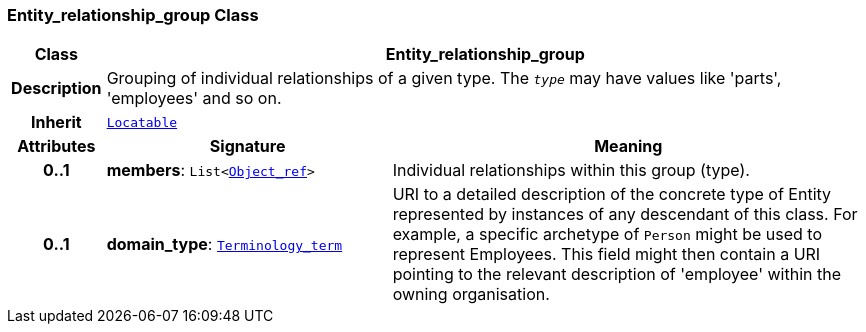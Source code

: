 === Entity_relationship_group Class

[cols="^1,3,5"]
|===
h|*Class*
2+^h|*Entity_relationship_group*

h|*Description*
2+a|Grouping of individual relationships of a given type. The `_type_` may have values like 'parts', 'employees' and so on.

h|*Inherit*
2+|`link:/releases/BASE/{base_release}/base.html#_locatable_class[Locatable^]`

h|*Attributes*
^h|*Signature*
^h|*Meaning*

h|*0..1*
|*members*: `List<link:/releases/BASE/{base_release}/base.html#_object_ref_class[Object_ref^]>`
a|Individual relationships within this group (type).

h|*0..1*
|*domain_type*: `link:/releases/BASE/{base_release}/base.html#_terminology_term_class[Terminology_term^]`
a|URI to a detailed description of the concrete type of Entity represented by instances of any descendant of this class. For example, a specific archetype of `Person` might be used to represent Employees. This field might then contain a URI pointing to the relevant description of 'employee' within the owning organisation.
|===
